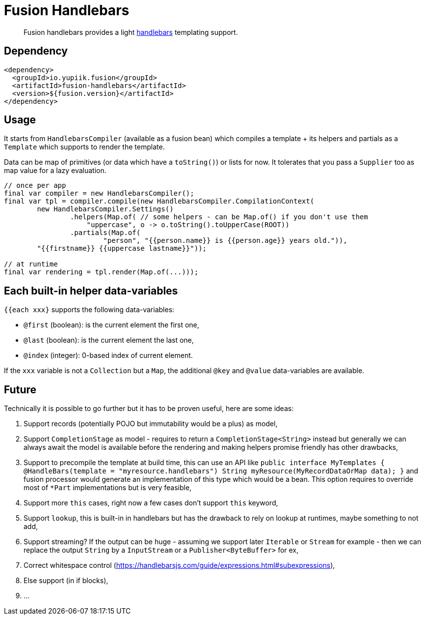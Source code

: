= Fusion Handlebars

[abstract]
Fusion handlebars provides a light link:https://handlebarsjs.com/[handlebars] templating support.

== Dependency

[source,xml]
----
<dependency>
  <groupId>io.yupiik.fusion</groupId>
  <artifactId>fusion-handlebars</artifactId>
  <version>${fusion.version}</artifactId>
</dependency>
----

== Usage

It starts from `HandlebarsCompiler` (available as a fusion bean) which compiles a template + its helpers and partials as a `Template` which supports to render the template.

Data can be map of primitives (or data which have a `toString()`) or lists for now.
It tolerates that you pass a `Supplier` too as map value for a lazy evaluation.

[source,java]
----
// once per app
final var compiler = new HandlebarsCompiler();
final var tpl = compiler.compile(new HandlebarsCompiler.CompilationContext(
        new HandlebarsCompiler.Settings()
                .helpers(Map.of( // some helpers - can be Map.of() if you don't use them
                    "uppercase", o -> o.toString().toUpperCase(ROOT))
                .partials(Map.of(
                        "person", "{{person.name}} is {{person.age}} years old.")),
        "{{firstname}} {{uppercase lastname}}"));

// at runtime
final var rendering = tpl.render(Map.of(...)));
----

== Each built-in helper data-variables

`{{each xxx}` supports the following data-variables:

* `@first` (boolean): is the current element the first one,
* `@last` (boolean): is the current element the last one,
* `@index` (integer): 0-based index of current element.

If the `xxx` variable is not a `Collection` but a `Map`, the additional `@key` and `@value` data-variables are available.

== Future

Technically it is possible to go further but it has to be proven useful, here are some ideas:

. Support records (potentially POJO but immutability would be a plus) as model,
. Support `CompletionStage` as model - requires to return a `CompletionStage<String>` instead but generally we can always await the model is available before the rendering and making helpers promise friendly has other drawbacks,
. Support to precompile the template at build time, this can use an API like `public interface MyTemplates { @HandleBars(template = "myresource.handlebars") String myResource(MyRecordDataOrMap data); }` and fusion processor would generate an implementation of this type which would be a bean.
This option requires to override most of `*Part` implementations but is very feasible,
. Support more `this` cases, right now a few cases don't support `this` keyword,
. Support `lookup`, this is built-in in handlebars but has the drawback to rely on lookup at runtimes, maybe something to not add,
. Support streaming? If the output can be huge - assuming we support later `Iterable` or `Stream` for example - then we can replace the output `String` by a `InputStream` or a `Publisher<ByteBuffer>` for ex,
. Correct whitespace control (https://handlebarsjs.com/guide/expressions.html#subexpressions),
. Else support (in if blocks),
. ...
